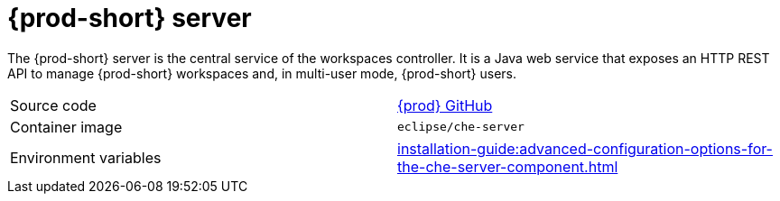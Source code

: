 // Module included in the following assemblies:
//
// {prod-id-short}-workspace-controller


[id="{prod-id-short}-server_{context}"]
= {prod-short} server

The {prod-short} server is the central service of the workspaces controller. It is a Java web service that exposes an HTTP REST API to manage {prod-short} workspaces and, in multi-user mode, {prod-short} users.

[cols=2*]
|===
| Source code
| link:https://github.com/eclipse/che[{prod} GitHub] 

| Container image
| `eclipse/che-server`

| Environment variables
| xref:installation-guide:advanced-configuration-options-for-the-che-server-component.adoc[]
|===
